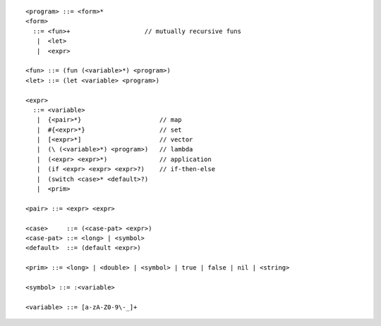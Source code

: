 ::

  <program> ::= <form>*
  <form>
    ::= <fun>+                    // mutually recursive funs
     |  <let>
     |  <expr>

  <fun> ::= (fun (<variable>*) <program>)
  <let> ::= (let <variable> <program>)

  <expr>
    ::= <variable>
     |  {<pair>*}                     // map
     |  #{<expr>*}                    // set
     |  [<expr>*]                     // vector
     |  (\ (<variable>*) <program>)   // lambda
     |  (<expr> <expr>*)              // application
     |  (if <expr> <expr> <expr>?)    // if-then-else
     |  (switch <case>* <default>?)
     |  <prim>

  <pair> ::= <expr> <expr>

  <case>     ::= (<case-pat> <expr>)
  <case-pat> ::= <long> | <symbol>
  <default>  ::= (default <expr>)

  <prim> ::= <long> | <double> | <symbol> | true | false | nil | <string>

  <symbol> ::= :<variable>

  <variable> ::= [a-zA-Z0-9\-_]+
